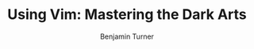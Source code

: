 #+OPTIONS: num:nil toc:nil
#+REVEAL_TRANS: Fade
#+REVEAL_THEME: none
#+REVEAL_DEFAULT_SLIDE_BACKGROUND_SIZE: 1400px
#+REVEAL_HLEVEL: 1
#+TITLE: Using Vim: Mastering the Dark Arts
#+Author: Benjamin Turner


